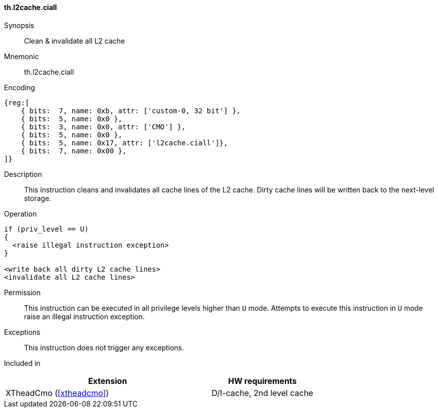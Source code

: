 [#insns-xtheadcmo-l2cache_ciall,reftext=Clean & invalidate all L2 cache]
==== th.l2cache.ciall

Synopsis::
Clean & invalidate all L2 cache

Mnemonic::
th.l2cache.ciall

Encoding::
[wavedrom, , svg]
....
{reg:[
    { bits:  7, name: 0xb, attr: ['custom-0, 32 bit'] },
    { bits:  5, name: 0x0 },
    { bits:  3, name: 0x0, attr: ['CMO'] },
    { bits:  5, name: 0x0 },
    { bits:  5, name: 0x17, attr: ['l2cache.ciall']},
    { bits:  7, name: 0x00 },
]}
....

Description::
This instruction cleans and invalidates all cache lines of the L2 cache.
Dirty cache lines will be written back to the next-level storage.

Operation::
[source,sail]
--
if (priv_level == U)
{
  <raise illegal instruction exception>
}

<write back all dirty L2 cache lines>
<invalidate all L2 cache lines>
--

Permission::
This instruction can be executed in all privilege levels higher than `U` mode.
Attempts to execute this instruction in `U` mode raise an illegal instruction exception.

Exceptions::
This instruction does not trigger any exceptions.

Included in::
[%header,cols="4,2"]
|===
|Extension
|HW requirements

|XTheadCmo (<<#xtheadcmo>>)
|D/I-cache, 2nd level cache
|===

